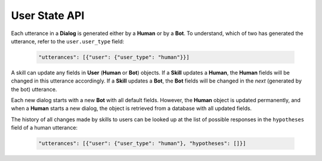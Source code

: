 User State API
==============

Each utterance in a **Dialog** is generated either by a **Human** or by a **Bot**. To understand, which of two has generated
the utterance, refer to the ``user.user_type`` field:

     .. code:: javascript

        "utterances": [{"user": {"user_type": "human"}}]

A skill can update any fields in **User** (**Human** or **Bot**) objects. If a **Skill** updates a **Human**,
the **Human** fields will be changed in this utterance accordingly. If a **Skill** updates a **Bot**, the **Bot** fields will be
changed in the *next* (generated by the bot) utterance.

Each new dialog starts with a new **Bot** with all default fields. However, the **Human** object is updated permanently, and
when a **Human** starts a new dialog, the object is retrieved from a database with all updated fields.

The history of all changes made by skills to users can be looked up at the list of possible responses in the
``hypotheses`` field of a human utterance:

    .. code:: javascript

        "utterances": [{"user": {"user_type": "human"}, "hypotheses": []}]
